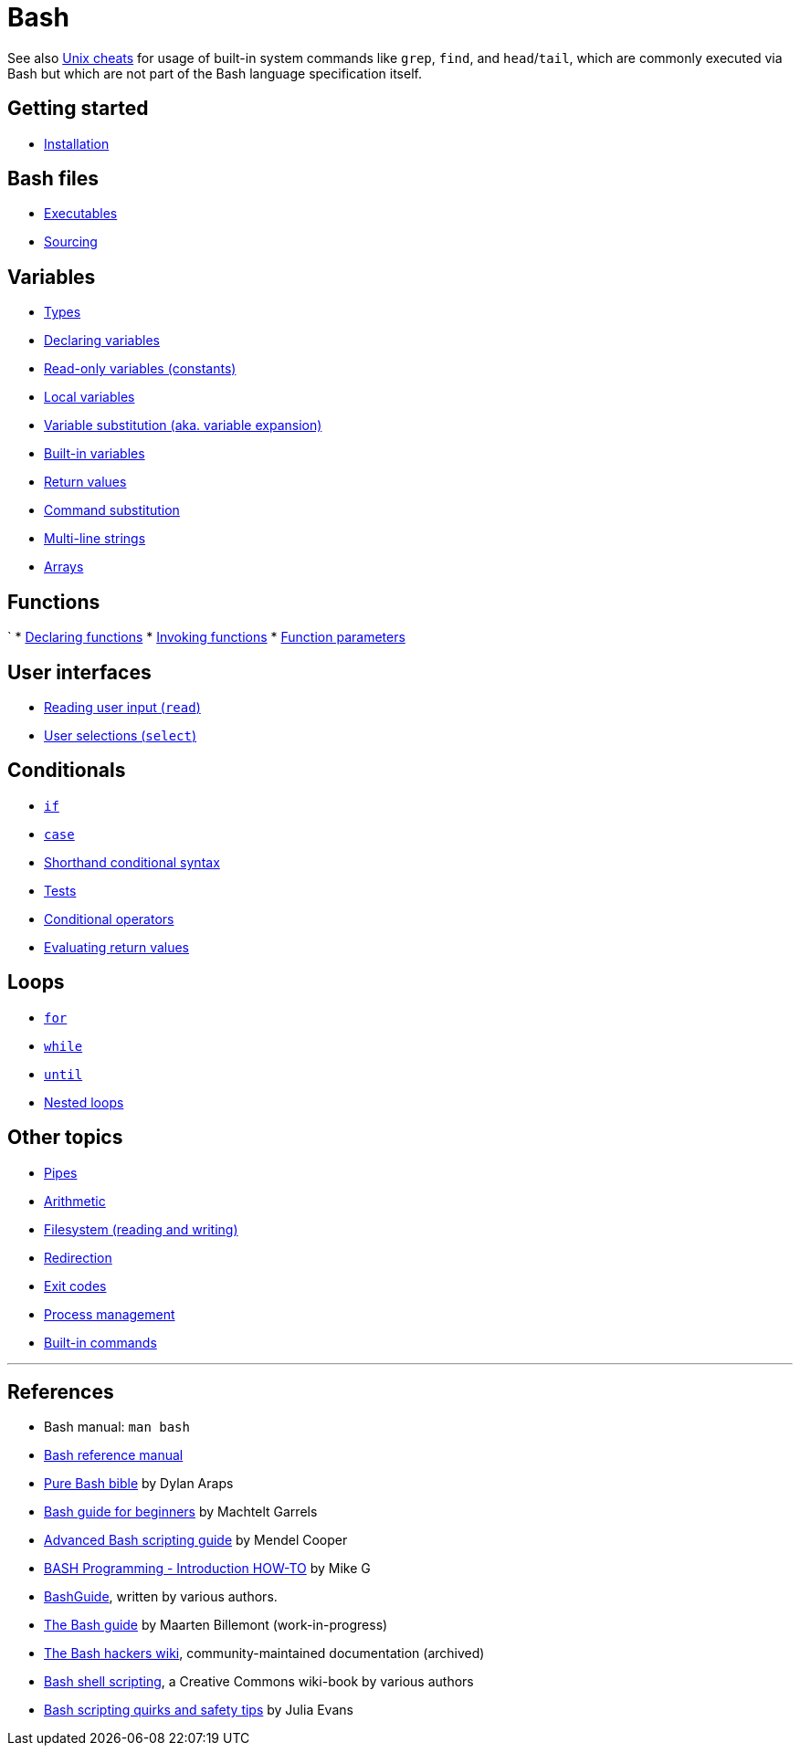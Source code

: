 = Bash

See also link:../unix[Unix cheats] for usage of built-in system commands like `grep`, `find`, and `head`/`tail`, which are commonly executed via Bash but which are not part of the Bash language specification itself.

== Getting started

* link:./start/installation.adoc[Installation]

== Bash files

* link:./files/executables.adoc[Executables]
* link:./files/sourcing.adoc[Sourcing]

== Variables

* link:./vars/types.adoc[Types]
* link:./vars/declaration.adoc[Declaring variables]
* link:./vars/readonly.adoc[Read-only variables (constants)]
* link:./vars/local.adoc[Local variables]
* link:./vars/substitution.adoc[Variable substitution (aka. variable expansion)]
* link:./vars/builtins.adoc[Built-in variables]
* link:./vars/return-values.adoc[Return values]
* link:./vars/command-substitution.adoc[Command substitution]
* link:./vars/multi-line-strings.adoc[Multi-line strings]
* link:./vars/arrays.adoc[Arrays]

== Functions
`
* link:./fns/declaration.adoc[Declaring functions]
* link:./fns/invocation.adoc[Invoking functions]
* link:./fns/parameters.adoc[Function parameters]

== User interfaces

* link:./ui/read.adoc[Reading user input (`read`)]
* link:./ui/select.adoc[User selections (`select`)]

== Conditionals

* link:./conditionals/if.adoc[`if`]
* link:./conditionals/case.adoc[`case`]
* link:./conditionals/shorthand.adoc[Shorthand conditional syntax]
* link:./conditionals/tests.adoc[Tests]
* link:./conditionals/conditional-operators.adoc[Conditional operators]
* link:./conditionals/return-value-evaluation.adoc[Evaluating return values]

== Loops

* link:./loops/for.adoc[`for`]
* link:./loops/while.adoc[`while`]
* link:./loops/until.adoc[`until`]
* link:./loops/nesting.adoc[Nested loops]

== Other topics

* link:./pipes.adoc[Pipes]
* link:./arithmetic.adoc[Arithmetic]
* link:./filesystem.adoc[Filesystem (reading and writing)]
* link:./redirection.adoc[Redirection]
* link:./exit-codes.adoc[Exit codes]
* link:./process-management.adoc[Process management]
* link:./built-ins.adoc[Built-in commands]

''''

== References

* Bash manual: `man bash`
* https://www.gnu.org/savannah-checkouts/gnu/bash/manual/bash.html[Bash reference manual]
* https://github.com/dylanaraps/pure-bash-bible[Pure Bash bible] by Dylan Araps
* https://tldp.org/LDP/Bash-Beginners-Guide/html/[Bash guide for beginners] by Machtelt Garrels
* https://tldp.org/LDP/abs/html/[Advanced Bash scripting guide] by Mendel Cooper
* https://tldp.org/HOWTO/Bash-Prog-Intro-HOWTO.html[BASH Programming - Introduction HOW-TO] by Mike G
* https://mywiki.wooledge.org/BashGuide[BashGuide], written by various authors.
* https://guide.bash.academy/[The Bash guide] by Maarten Billemont (work-in-progress)
* https://web.archive.org/web/20230331215718/https://wiki.bash-hackers.org/[The Bash hackers wiki], community-maintained documentation (archived)
* https://en.wikibooks.org/wiki/Bash_Shell_Scripting[Bash shell scripting], a Creative Commons wiki-book by various authors
* https://jvns.ca/blog/2017/03/26/bash-quirks/[Bash scripting quirks and safety tips] by Julia Evans
